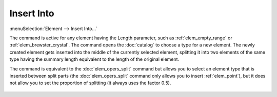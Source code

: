 .. _elem_opers_insert_into:
.. index:: single: insert into (command)

Insert Into
===========

:menuSelection:`Element --> Insert Into...`

The command is active for any element having the Length parameter, such as :ref:`elem_empty_range` or :ref:`elem_brewster_crystal`. The command opens the :doc:`catalog` to choose a type for a new element. The newly created element gets inserted into the middle of the currently selected element, splitting it into two elements of the same type having the summary length equivalent to the length of the original element.

The command is equivalent to the :doc:`elem_opers_split` command but allows you to select an element type that is inserted between split parts (the :doc:`elem_opers_split` command only allows you to insert :ref:`elem_point`), but it does not allow you to set the proportion of splitting (it always uses the factor 0.5).

    .. image:: img/elem_opers_split_drawing.png

.. seeAlso::

    :doc:`elem_opers`, :doc:`elem_opers_split`, :doc:`elem_opers_merge`